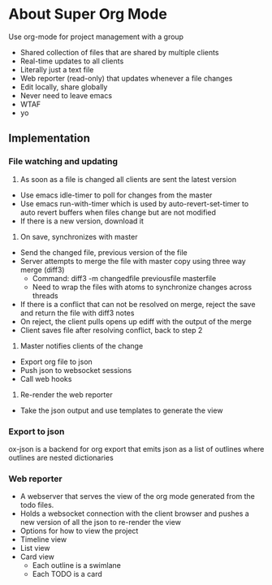 * About Super Org Mode
Use org-mode for project management with a group
- Shared collection of files that are shared by multiple clients
- Real-time updates to all clients
- Literally just a text file
- Web reporter (read-only) that updates whenever a file changes
- Edit locally, share globally
- Never need to leave emacs
- WTAF
- yo
** Implementation
*** File watching and updating
1) As soon as a file is changed all clients are sent the latest version
- Use emacs idle-timer to poll for changes from the master
- Use emacs run-with-timer which is used by auto-revert-set-timer to auto revert buffers when files change but are not modified
- If there is a new version, download it
2) On save, synchronizes with master
- Send the changed file, previous version of the file
- Server attempts to merge the file with master copy using three way merge (diff3)
  - Command: diff3 -m changedfile previousfile masterfile
  - Need to wrap the files with atoms to synchronize changes across threads
- If there is a conflict that can not be resolved on merge, reject the save and return the file with diff3 notes
- On reject, the client pulls opens up ediff with the output of the merge
- Client saves file after resolving conflict, back to step 2
3) Master notifies clients of the change
- Export org file to json
- Push json to websocket sessions
- Call web hooks
4) Re-render the web reporter
- Take the json output and use templates to generate the view
*** Export to json
ox-json is a backend for org export that emits json as a list of outlines where outlines are nested dictionaries
*** Web reporter
- A webserver that serves the view of the org mode generated from the todo files.
- Holds a websocket connection with the client browser and pushes a new version of all the json to re-render the view
- Options for how to view the project
- Timeline view
- List view
- Card view
  - Each outline is a swimlane
  - Each TODO is a card

